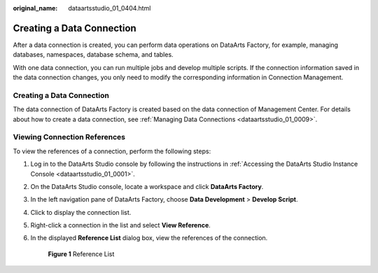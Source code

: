 :original_name: dataartsstudio_01_0404.html

.. _dataartsstudio_01_0404:

Creating a Data Connection
==========================

After a data connection is created, you can perform data operations on DataArts Factory, for example, managing databases, namespaces, database schema, and tables.

With one data connection, you can run multiple jobs and develop multiple scripts. If the connection information saved in the data connection changes, you only need to modify the corresponding information in Connection Management.


Creating a Data Connection
--------------------------

The data connection of DataArts Factory is created based on the data connection of Management Center. For details about how to create a data connection, see :ref:`Managing Data Connections <dataartsstudio_01_0009>`.

Viewing Connection References
-----------------------------

To view the references of a connection, perform the following steps:

#. Log in to the DataArts Studio console by following the instructions in :ref:`Accessing the DataArts Studio Instance Console <dataartsstudio_01_0001>`.

#. On the DataArts Studio console, locate a workspace and click **DataArts Factory**.

#. In the left navigation pane of DataArts Factory, choose **Data Development** > **Develop Script**.

#. Click |image1| to display the connection list.

#. Right-click a connection in the list and select **View Reference**.

#. In the displayed **Reference List** dialog box, view the references of the connection.


   .. figure:: /_static/images/en-us_image_0000002270791148.png
      :alt: **Figure 1** Reference List

      **Figure 1** Reference List

.. |image1| image:: /_static/images/en-us_image_0000002270848010.png
